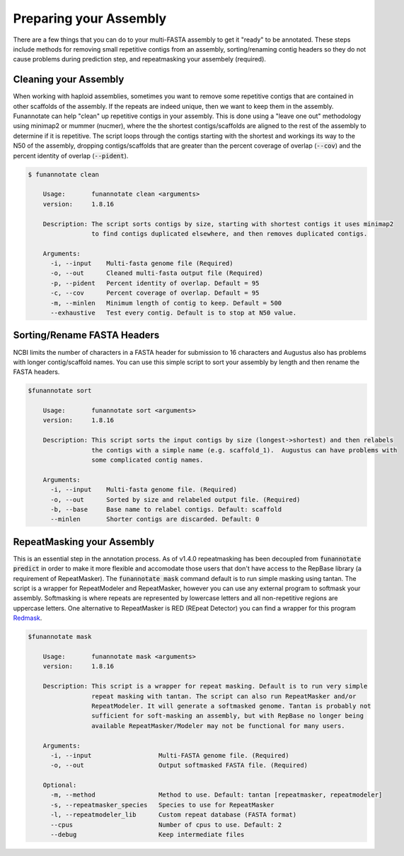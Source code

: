 
.. _prepare:

Preparing your Assembly
--------------------------------
There are a few things that you can do to your multi-FASTA assembly to get it "ready" to be annotated.  These steps include methods for removing small repetitive contigs from an assembly, sorting/renaming contig headers so they do not cause problems during prediction step, and repeatmasking your assembely (required).


Cleaning your Assembly
================================
When working with haploid assemblies, sometimes you want to remove some repetitive contigs that are contained in other scaffolds of the assembly. If the repeats are indeed unique, then we want to keep them in the assembly. Funannotate can help "clean" up repetitive contigs in your assembly.  This is done using a "leave one out" methodology using minimap2 or mummer (nucmer), where the the shortest contigs/scaffolds are aligned to the rest of the assembly to determine if it is repetitive. The script loops through the contigs starting with the shortest and workings its way to the N50 of the assembly, dropping contigs/scaffolds that are greater than the percent coverage of overlap (:code:`--cov`) and the percent identity of overlap (:code:`--pident`).

.. code-block:: none

    $ funannotate clean

	Usage:       funannotate clean <arguments>
	version:     1.8.16

	Description: The script sorts contigs by size, starting with shortest contigs it uses minimap2
	             to find contigs duplicated elsewhere, and then removes duplicated contigs.

	Arguments:
	  -i, --input    Multi-fasta genome file (Required)
	  -o, --out      Cleaned multi-fasta output file (Required)
	  -p, --pident   Percent identity of overlap. Default = 95
	  -c, --cov      Percent coverage of overlap. Default = 95
	  -m, --minlen   Minimum length of contig to keep. Default = 500
	  --exhaustive   Test every contig. Default is to stop at N50 value.


Sorting/Rename FASTA Headers
================================
NCBI limits the number of characters in a FASTA header for submission to 16 characters and Augustus also has problems with longer contig/scaffold names. You can use this simple script to sort your assembly by length and then rename the FASTA headers.

.. code-block:: none

    $funannotate sort

	Usage:       funannotate sort <arguments>
	version:     1.8.16

	Description: This script sorts the input contigs by size (longest->shortest) and then relabels
	             the contigs with a simple name (e.g. scaffold_1).  Augustus can have problems with
		     some complicated contig names.

	Arguments:
	  -i, --input    Multi-fasta genome file. (Required)
	  -o, --out      Sorted by size and relabeled output file. (Required)
	  -b, --base     Base name to relabel contigs. Default: scaffold
	  --minlen       Shorter contigs are discarded. Default: 0


.. _repeatmasking

RepeatMasking your Assembly
================================
This is an essential step in the annotation process. As of v1.4.0 repeatmasking has been decoupled from :code:`funannotate predict` in order to make it more flexible and accomodate those users that don't have access to the RepBase library (a requirement of RepeatMasker). The :code:`funannotate mask` command default is to run simple masking using tantan.  The script is a wrapper for RepeatModeler and RepeatMasker, however you can use any external program to softmask your assembly.  Softmasking is where repeats are represented by lowercase letters and all non-repetitive regions are uppercase letters. One alternative to RepeatMasker is RED (REpeat Detector) you can find a wrapper for this program `Redmask <https://github.com/nextgenusfs/redmask>`_.

.. code-block:: none

    $funannotate mask

	Usage:       funannotate mask <arguments>
	version:     1.8.16

	Description: This script is a wrapper for repeat masking. Default is to run very simple
		     repeat masking with tantan. The script can also run RepeatMasker and/or
		     RepeatModeler. It will generate a softmasked genome. Tantan is probably not
		     sufficient for soft-masking an assembly, but with RepBase no longer being
		     available RepeatMasker/Modeler may not be functional for many users.

	Arguments:
	  -i, --input                  Multi-FASTA genome file. (Required)
	  -o, --out                    Output softmasked FASTA file. (Required)

	Optional:
	  -m, --method                 Method to use. Default: tantan [repeatmasker, repeatmodeler]
	  -s, --repeatmasker_species   Species to use for RepeatMasker
	  -l, --repeatmodeler_lib      Custom repeat database (FASTA format)
	  --cpus                       Number of cpus to use. Default: 2
	  --debug                      Keep intermediate files

